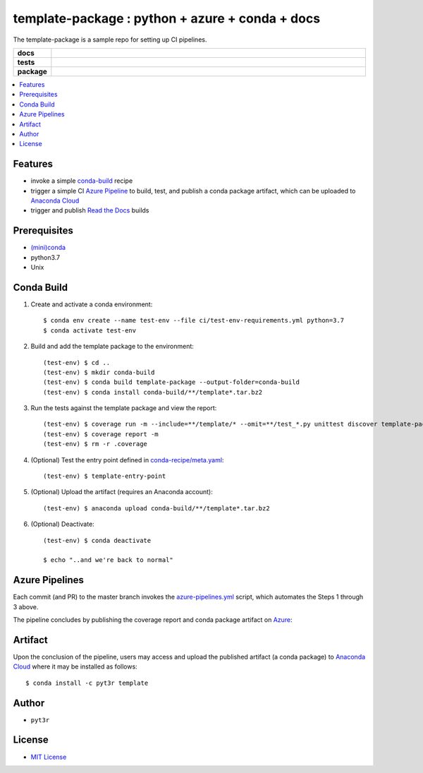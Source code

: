 =============================================================
template-package : python + azure + conda + docs
=============================================================

The template-package is a sample repo for setting up CI pipelines.

.. badges

.. list-table::
    :stub-columns: 1
    :widths: 10 90

    * - docs
      - |docs|
    * - tests
      - |build| |coverage|
    * - package
      - |version| |platform| |downloads|

.. |docs| image:: https://readthedocs.org/projects/template-package/badge/?version=latest
    :target: https://template-package.readthedocs.io/en/latest/?badge=latest
    :alt: Docs

.. |build| image:: https://img.shields.io/azure-devops/build/pyt3r/template/3
    :alt: Build
    :target: https://dev.azure.com/pyt3r/template/_build

.. |coverage| image:: https://img.shields.io/azure-devops/coverage/pyt3r/template/3
    :alt: Coverage
    :target: https://dev.azure.com/pyt3r/template/_build

.. |version| image:: https://img.shields.io/conda/v/pyt3r/template
    :alt: Version
    :target: https://anaconda.org/pyt3r/template

.. |platform| image:: https://img.shields.io/conda/pn/pyt3r/template
    :alt: Platform
    :target: https://anaconda.org/pyt3r/template

.. |downloads| image:: https://img.shields.io/conda/dn/pyt3r/template
    :alt: Platform
    :target: https://anaconda.org/pyt3r/template

.. badges

.. contents:: :local:

Features
################

* invoke a simple `conda-build`_ recipe
* trigger a simple CI `Azure Pipeline`_ to build, test, and publish a conda package artifact, which can be uploaded to `Anaconda Cloud`_
* trigger and publish `Read the Docs`_ builds

.. _conda-build: https://docs.conda.io/projects/conda-build/en/latest/
.. _Azure Pipeline: https://dev.azure.com/pyt3r/template/_build
.. _Anaconda Cloud: https://anaconda.org/pyt3r/template
.. _Read the Docs: https://template-package.readthedocs.io

Prerequisites
################

* `(mini)conda`_
* python3.7
* Unix

.. _(mini)conda: https://docs.conda.io/en/latest/miniconda.html

Conda Build
################

1. Create and activate a conda environment::

    $ conda env create --name test-env --file ci/test-env-requirements.yml python=3.7
    $ conda activate test-env


2. Build and add the template package to the environment::

    (test-env) $ cd ..
    (test-env) $ mkdir conda-build
    (test-env) $ conda build template-package --output-folder=conda-build
    (test-env) $ conda install conda-build/**/template*.tar.bz2


3. Run the tests against the template package and view the report::

    (test-env) $ coverage run -m --include=**/template/* --omit=**/test_*.py unittest discover template-package/tests
    (test-env) $ coverage report -m
    (test-env) $ rm -r .coverage


4. (Optional) Test the entry point defined in `conda-recipe/meta.yaml`_::

    (test-env) $ template-entry-point

.. _conda-recipe/meta.yaml: conda-recipe/meta.yaml

5. (Optional) Upload the artifact (requires an Anaconda account)::

    (test-env) $ anaconda upload conda-build/**/template*.tar.bz2


6. (Optional) Deactivate::

    (test-env) $ conda deactivate
   
    $ echo "..and we're back to normal"



Azure Pipelines
################

Each commit (and PR) to the master branch invokes the `azure-pipelines.yml`_ script, which automates the Steps 1 through 3 above.

.. _azure-pipelines.yml: azure-pipelines.yml

The pipeline concludes by publishing the coverage report and conda package artifact on `Azure`_:

.. _Azure: https://dev.azure.com/pyt3r/template/_build


.. image:: images/artifacts1.png
   :align: center

.. image:: images/artifacts2.png
   :align: center


Artifact
################
Upon the conclusion of the pipeline, users may access and upload the published artifact (a conda package) to `Anaconda Cloud`_ where it may be installed as follows::

    $ conda install -c pyt3r template


Author
################

* ``pyt3r``

License
################

* `MIT License`_

.. _MIT License: LICENSE
